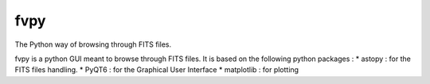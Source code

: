 fvpy
====

The Python way of browsing through FITS files. 

fvpy is a python GUI meant to browse through FITS files.
It is based on the following python packages :
* astopy : for the FITS files handling.
* PyQT6 : for the Graphical User Interface
* matplotlib : for plotting
